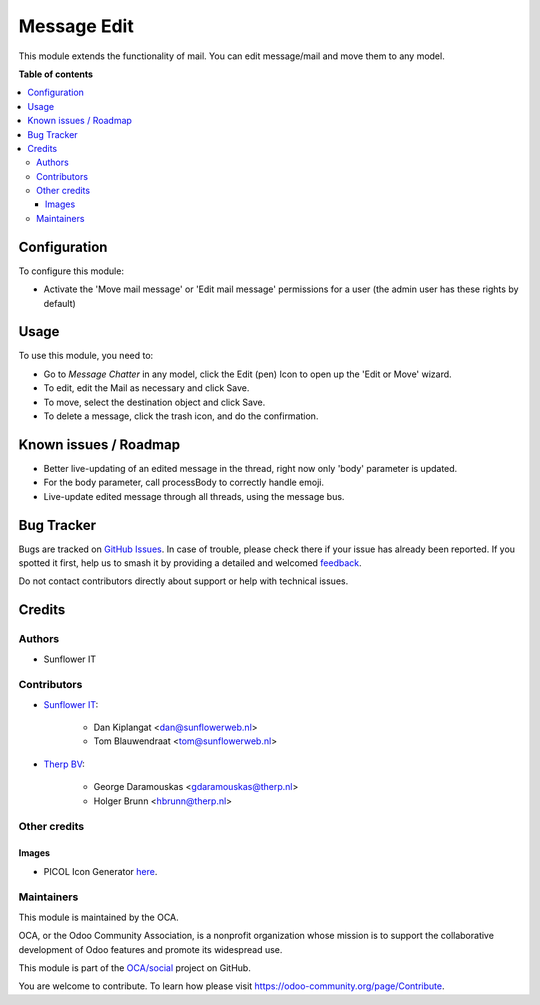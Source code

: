 ============
Message Edit
============

.. 
   !!!!!!!!!!!!!!!!!!!!!!!!!!!!!!!!!!!!!!!!!!!!!!!!!!!!
   !! This file is generated by oca-gen-addon-readme !!
   !! changes will be overwritten.                   !!
   !!!!!!!!!!!!!!!!!!!!!!!!!!!!!!!!!!!!!!!!!!!!!!!!!!!!
   !! source digest: sha256:5c752155d8002154d92f54efdbeb6a90644b35a4a94cdf383c1fef7931763e6f
   !!!!!!!!!!!!!!!!!!!!!!!!!!!!!!!!!!!!!!!!!!!!!!!!!!!!

.. |badge1| image:: https://img.shields.io/badge/maturity-Beta-yellow.png
    :target: https://odoo-community.org/page/development-status
    :alt: Beta
.. |badge2| image:: https://img.shields.io/badge/licence-AGPL--3-blue.png
    :target: http://www.gnu.org/licenses/agpl-3.0-standalone.html
    :alt: License: AGPL-3
.. |badge3| image:: https://img.shields.io/badge/github-OCA%2Fsocial-lightgray.png?logo=github
    :target: https://github.com/OCA/social/tree/16.0/mail_edit
    :alt: OCA/social
.. |badge4| image:: https://img.shields.io/badge/weblate-Translate%20me-F47D42.png
    :target: https://translation.odoo-community.org/projects/social-16-0/social-16-0-mail_edit
    :alt: Translate me on Weblate
.. |badge5| image:: https://img.shields.io/badge/runboat-Try%20me-875A7B.png
    :target: https://runboat.odoo-community.org/builds?repo=OCA/social&target_branch=16.0
    :alt: Try me on Runboat

|badge1| |badge2| |badge3| |badge4| |badge5|

This module extends the functionality of mail. You can edit message/mail
and move them to any model.

**Table of contents**

.. contents::
   :local:

Configuration
=============

To configure this module:

* Activate the 'Move mail message' or 'Edit mail message' permissions for a
  user (the admin user has these rights by default)

Usage
=====

To use this module, you need to:

* Go to *Message* *Chatter* in any model, click the Edit (pen) Icon to open up
  the 'Edit or Move' wizard.
* To edit, edit the Mail as necessary and click Save.
* To move, select the destination object and click Save.
* To delete a message, click the trash icon, and do the confirmation.

Known issues / Roadmap
======================

* Better live-updating of an edited message in the thread, right now only
  'body' parameter is updated.
* For the body parameter, call processBody to correctly handle emoji.
* Live-update edited message through all threads, using the message bus.

Bug Tracker
===========

Bugs are tracked on `GitHub Issues <https://github.com/OCA/social/issues>`_.
In case of trouble, please check there if your issue has already been reported.
If you spotted it first, help us to smash it by providing a detailed and welcomed
`feedback <https://github.com/OCA/social/issues/new?body=module:%20mail_edit%0Aversion:%2016.0%0A%0A**Steps%20to%20reproduce**%0A-%20...%0A%0A**Current%20behavior**%0A%0A**Expected%20behavior**>`_.

Do not contact contributors directly about support or help with technical issues.

Credits
=======

Authors
~~~~~~~

* Sunflower IT

Contributors
~~~~~~~~~~~~

* `Sunflower IT <https://www.sunflowerweb.nl>`_:

    * Dan Kiplangat <dan@sunflowerweb.nl>
    * Tom Blauwendraat <tom@sunflowerweb.nl>


* `Therp BV <https://www.therp.nl>`_:

    * George Daramouskas <gdaramouskas@therp.nl>
    * Holger Brunn <hbrunn@therp.nl>

Other credits
~~~~~~~~~~~~~

Images
------

* PICOL Icon Generator `here <http://picol.org/picol_icon_generator>`__.

Maintainers
~~~~~~~~~~~

This module is maintained by the OCA.

.. image:: https://odoo-community.org/logo.png
   :alt: Odoo Community Association
   :target: https://odoo-community.org

OCA, or the Odoo Community Association, is a nonprofit organization whose
mission is to support the collaborative development of Odoo features and
promote its widespread use.

This module is part of the `OCA/social <https://github.com/OCA/social/tree/16.0/mail_edit>`_ project on GitHub.

You are welcome to contribute. To learn how please visit https://odoo-community.org/page/Contribute.

